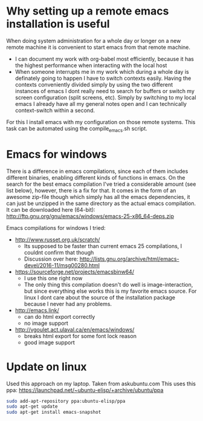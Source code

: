 * Why setting up a remote emacs installation is useful
  When doing system administration for a whole day or longer on a new remote machine it is
  convenient to start emacs from that remote machine.
  - I can document my work with org-babel most efficiently, because it has the highest performance
    when interacting with the local host
  - When someone interrupts me in my work which during a whole day is definately going to happen I
    have to switch contexts easily. Having the contexts conveniently divided simply by using the
    two different instances of emacs I dont really need to search for buffers or switch my screen
    configuration (split screens, etc). Simply by switching to my local emacs I already have all
    my general notes open and I can technically context-switch within a second.

  For this I install emacs with my configuration on those remote systems. This task can be
  automated using the compile_emacs.sh script.

* Emacs for windows
  There is a difference in emacs compilations, since each of them includes different binaries,
  enabling different kinds of functions in emacs. On the search for the best emacs compilation
  I've tried a considerable amount (see list below), however, there is a fix for that. It comes in
  the form of an awesome zip-file though which simply has all the emacs dependencies, it can just
  be unzipped in the same directory as the actual emacs compilation. It can be downloaded here
  (64-bit): http://ftp.gnu.org/gnu/emacs/windows/emacs-25-x86_64-deps.zip

  Emacs compilations for windows I tried:
  - http://www.russet.org.uk/scratch/
    - Its supposed to be faster than current emacs 25 compilations, I couldnt confirm that though
    - Discussion over here: http://lists.gnu.org/archive/html/emacs-devel/2016-11/msg00280.html
  - https://sourceforge.net/projects/emacsbinw64/
    - I use this one right now
    - The only thing this compilation doesn't do well is image-interaction, but since everything
      else works this is my favorite emacs source. For linux I dont care about the source of the
      installation package because I never had any problems.
  - http://emacs.link/
    - can do html export correctly
    - no image support
  - http://vgoulet.act.ulaval.ca/en/emacs/windows/
    - breaks html export for some font lock reason
    - good image support

* Update on linux
  Used this approach on my laptop. Taken from askubuntu.com
  This uses this ppa: https://launchpad.net/~ubuntu-elisp/+archive/ubuntu/ppa
  #+BEGIN_SRC sh
sudo add-apt-repository ppa:ubuntu-elisp/ppa
sudo apt-get update
sudo apt-get install emacs-snapshot
  #+END_SRC
